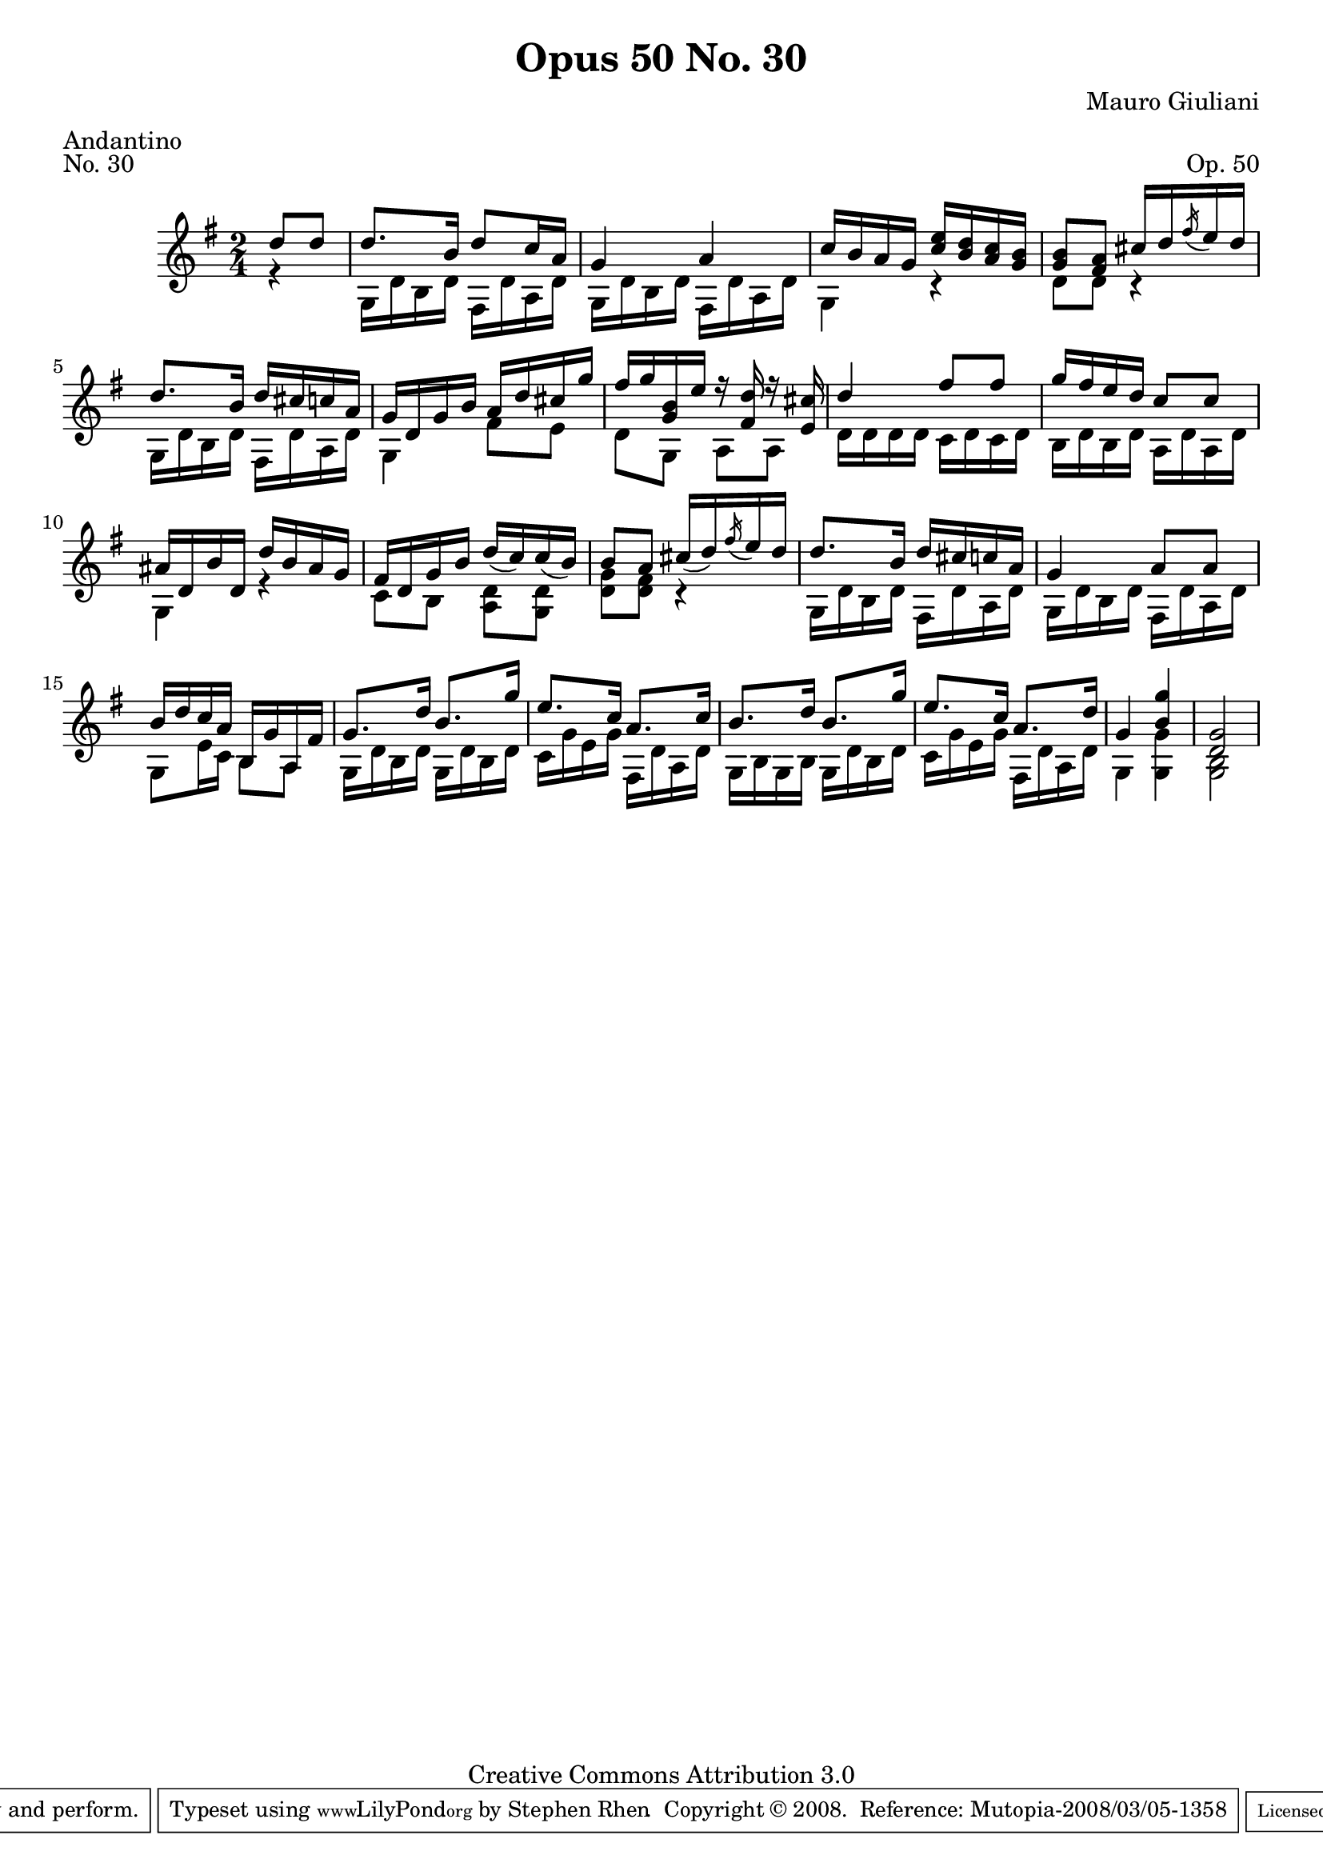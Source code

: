 \version "2.10.33"

\header {
  title             = "Opus 50 No. 30"
  composer          = "Mauro Giuliani"
  meter             = "Andantino"
  opus              = "Op. 50"
  piece             = "No. 30"
  mutopiacomposer   = "GiulianiM"
  mutopiainstrument = "Guitar"
  source            = "Statens musikbibliotek - The Music Library of Sweden"
  style             = "Classical"
  copyright         = "Creative Commons Attribution 3.0"
  maintainer        = "Stephen Rhen"
  maintainerEmail   = "srhen@verizon.net"
 footer = "Mutopia-2008/03/05-1358"
 tagline = \markup { \override #'(box-padding . 1.0) \override #'(baseline-skip . 2.7) \box \center-align { \small \line { Sheet music from \with-url #"http://www.MutopiaProject.org" \line { \teeny www. \hspace #-1.0 MutopiaProject \hspace #-1.0 \teeny .org \hspace #0.5 } • \hspace #0.5 \italic Free to download, with the \italic freedom to distribute, modify and perform. } \line { \small \line { Typeset using \with-url #"http://www.LilyPond.org" \line { \teeny www. \hspace #-1.0 LilyPond \hspace #-1.0 \teeny .org } by \maintainer \hspace #-1.0 . \hspace #0.5 Copyright © 2008. \hspace #0.5 Reference: \footer } } \line { \teeny \line { Licensed under the Creative Commons Attribution 3.0 (Unported) License, for details see: \hspace #-0.5 \with-url #"http://creativecommons.org/licenses/by/3.0" http://creativecommons.org/licenses/by/3.0 } } } }
}

saprano = \relative c''{
  \stemUp
  \slurDown
  \partial 4*1 d8 d
  d8. b16 d8 c16 a
  g4 a
  c16 b a g <c e> <b d> <a c> <g b>
  <g b>8 <fis a> cis'16 d \acciaccatura fis e d
%5
  d8. b16 d cis c a
  g16 d g b a d cis g'
  fis16 g <g, b> e' r <fis, d'> r <e cis'>
  d'4 fis8 fis
  g16 fis e d c8 c
%10
  ais16 d, b' d, d' b ais g
  fis16 d g b d( c) c( b)
  b8 a cis16( d) \acciaccatura fis e d
  d8. b16 d cis c a
  g4 a8 a
%15
  b16 d c a b, g' a, fis'
  g8. d'16 b8. g'16
  e8. c16 a8. c16
  b8. d16 b8. g'16
  e8. c16 a8. d16
%20
  g,4 <b g'>
  <d, g>2
}

bass = \relative g {
  \partial 4*1 r4
  g16 d' b d fis, d' a d
  g,16 d' b d fis, d' a d
  g,4 r
  d'8 d r4
%5
  g,16 d' b d fis, d' a d
  g,4 fis'8 e
  d8 g, a a
  d16 d d d c d c d
  b16 d b d a d a d
%10
  g,4 r
  c8 b <a d> <g d'>
  <d' g>8 <d fis> r4
  g,16 d' b d fis, d' a d
  g,16 d' b d fis, d' a d
%15
  g,8 e'16 c b8 a
  g16 d' b d g, d' b d
  c16 g' e g fis, d' a d
  g,16 b g b g d' b d
  c16 g' e g fis, d' a d
%20
  g,4 <g g'>
  <g b>2
}

\score {
  
  {
    \key g \major
    \time 2/4
    << \saprano \\ \bass >>
  }
  \layout {
    \context {
      \Staff
      midiInstrument = "acoustic guitar (nylon)"
      \override NoteCollision #'merge-differently-headed = ##t
      \override NoteCollision #'merge-differently-dotted = ##t
    }
   
  }

  \midi {
    \context {
      \Score
      tempoWholesPerMinute = #(ly:make-moment 104 4)
    }
  }
}
